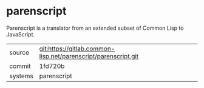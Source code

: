 * parenscript

Parenscript is a translator from an extended subset of Common Lisp to
JavaScript.

|---------+----------------------------------------------------------------|
| source  | git:https://gitlab.common-lisp.net/parenscript/parenscript.git |
| commit  | 1fd720b                                                        |
| systems | parenscript                                                    |
|---------+----------------------------------------------------------------|
